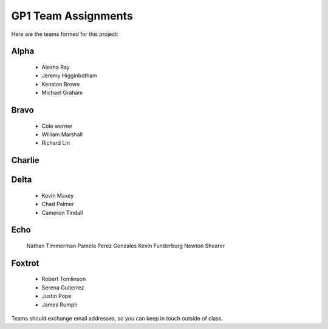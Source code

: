 GP1 Team Assignments
####################

Here are the teams formed for this project:

Alpha
*****

    * Alesha Ray
    * Jeremy Higginbotham
    * Kenston Brown
    * Michael Graham

Bravo
*****

    * Cole werner
    * William Marshall
    * Richard Lin

Charlie
*******

    
Delta
*****

    * Kevin Maxey
    * Chad Palmer
    * Cameron Tindall

Echo
****

    Nathan Timmerman
    Pamela Perez Gonzales
    Kevin Funderburg
    Newton Shearer

Foxtrot
*******

    * Robert Tomlinson
    * Serena Gutierrez
    * Justin Pope
    * James Rumph

Teams should exchange email addresses, so you can keep in touch outside of class.

